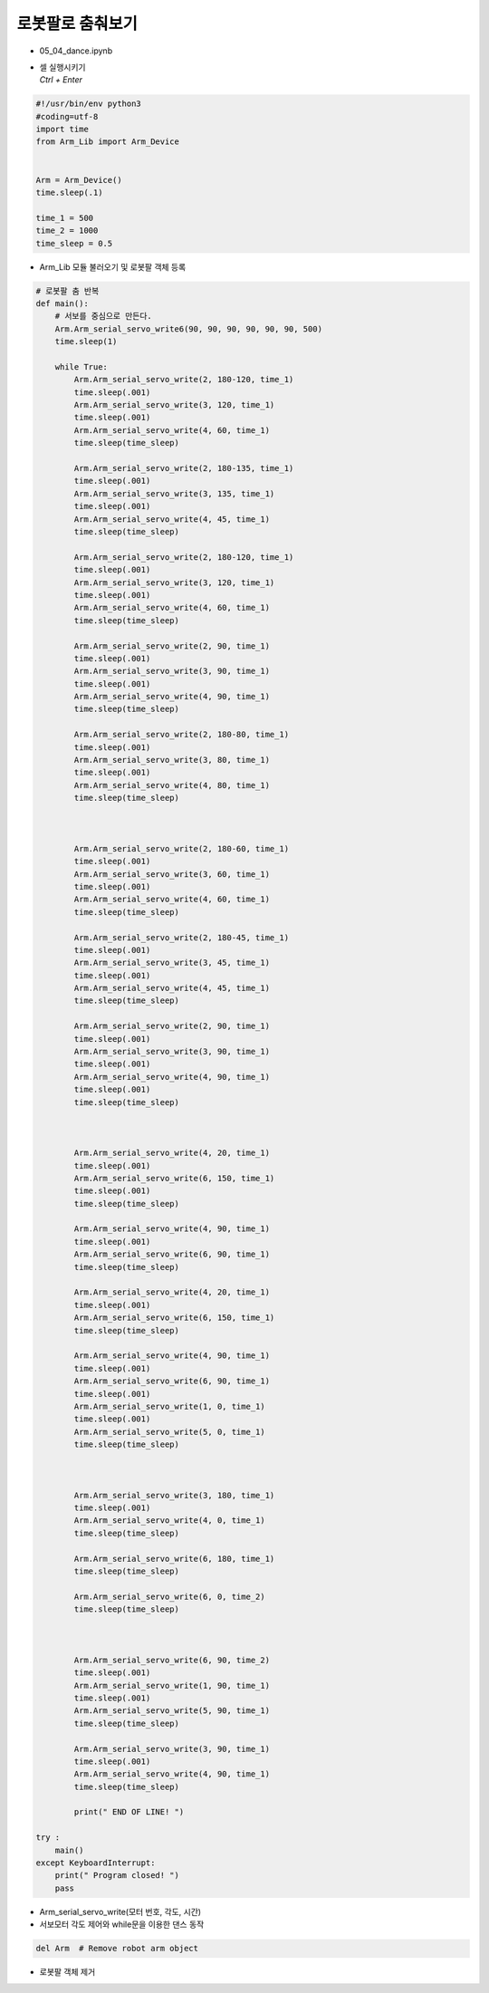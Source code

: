 ==========================
로봇팔로 춤춰보기
==========================

-   05_04_dance.ipynb
-   | 셀 실행시키기
    | `Ctrl + Enter`

.. image:: ../images/dance1.png

.. code-block:: python

    #!/usr/bin/env python3
    #coding=utf-8
    import time
    from Arm_Lib import Arm_Device


    Arm = Arm_Device()
    time.sleep(.1)

    time_1 = 500
    time_2 = 1000
    time_sleep = 0.5

-   Arm_Lib 모듈 불러오기 및 로봇팔 객체 등록


.. code-block:: python

    # 로봇팔 춤 반복
    def main():
        # 서보를 중심으로 만든다.
        Arm.Arm_serial_servo_write6(90, 90, 90, 90, 90, 90, 500)
        time.sleep(1)
        
        while True:
            Arm.Arm_serial_servo_write(2, 180-120, time_1)
            time.sleep(.001)
            Arm.Arm_serial_servo_write(3, 120, time_1)
            time.sleep(.001)
            Arm.Arm_serial_servo_write(4, 60, time_1)
            time.sleep(time_sleep)

            Arm.Arm_serial_servo_write(2, 180-135, time_1)
            time.sleep(.001)
            Arm.Arm_serial_servo_write(3, 135, time_1)
            time.sleep(.001)
            Arm.Arm_serial_servo_write(4, 45, time_1)
            time.sleep(time_sleep)

            Arm.Arm_serial_servo_write(2, 180-120, time_1)
            time.sleep(.001)
            Arm.Arm_serial_servo_write(3, 120, time_1)
            time.sleep(.001)
            Arm.Arm_serial_servo_write(4, 60, time_1)
            time.sleep(time_sleep)

            Arm.Arm_serial_servo_write(2, 90, time_1)
            time.sleep(.001)
            Arm.Arm_serial_servo_write(3, 90, time_1)
            time.sleep(.001)
            Arm.Arm_serial_servo_write(4, 90, time_1)
            time.sleep(time_sleep)

            Arm.Arm_serial_servo_write(2, 180-80, time_1)
            time.sleep(.001)
            Arm.Arm_serial_servo_write(3, 80, time_1)
            time.sleep(.001)
            Arm.Arm_serial_servo_write(4, 80, time_1)
            time.sleep(time_sleep)



            Arm.Arm_serial_servo_write(2, 180-60, time_1)
            time.sleep(.001)
            Arm.Arm_serial_servo_write(3, 60, time_1)
            time.sleep(.001)
            Arm.Arm_serial_servo_write(4, 60, time_1)
            time.sleep(time_sleep)

            Arm.Arm_serial_servo_write(2, 180-45, time_1)
            time.sleep(.001)
            Arm.Arm_serial_servo_write(3, 45, time_1)
            time.sleep(.001)
            Arm.Arm_serial_servo_write(4, 45, time_1)
            time.sleep(time_sleep)

            Arm.Arm_serial_servo_write(2, 90, time_1)
            time.sleep(.001)
            Arm.Arm_serial_servo_write(3, 90, time_1)
            time.sleep(.001)
            Arm.Arm_serial_servo_write(4, 90, time_1)
            time.sleep(.001)
            time.sleep(time_sleep)



            Arm.Arm_serial_servo_write(4, 20, time_1)
            time.sleep(.001)
            Arm.Arm_serial_servo_write(6, 150, time_1)
            time.sleep(.001)
            time.sleep(time_sleep)

            Arm.Arm_serial_servo_write(4, 90, time_1)
            time.sleep(.001)
            Arm.Arm_serial_servo_write(6, 90, time_1)
            time.sleep(time_sleep)

            Arm.Arm_serial_servo_write(4, 20, time_1)
            time.sleep(.001)
            Arm.Arm_serial_servo_write(6, 150, time_1)
            time.sleep(time_sleep)

            Arm.Arm_serial_servo_write(4, 90, time_1)
            time.sleep(.001)
            Arm.Arm_serial_servo_write(6, 90, time_1)
            time.sleep(.001)
            Arm.Arm_serial_servo_write(1, 0, time_1)
            time.sleep(.001)
            Arm.Arm_serial_servo_write(5, 0, time_1)
            time.sleep(time_sleep)



            Arm.Arm_serial_servo_write(3, 180, time_1)
            time.sleep(.001)
            Arm.Arm_serial_servo_write(4, 0, time_1)
            time.sleep(time_sleep)

            Arm.Arm_serial_servo_write(6, 180, time_1)
            time.sleep(time_sleep)

            Arm.Arm_serial_servo_write(6, 0, time_2)
            time.sleep(time_sleep)



            Arm.Arm_serial_servo_write(6, 90, time_2)
            time.sleep(.001)
            Arm.Arm_serial_servo_write(1, 90, time_1)
            time.sleep(.001)
            Arm.Arm_serial_servo_write(5, 90, time_1)
            time.sleep(time_sleep)

            Arm.Arm_serial_servo_write(3, 90, time_1)
            time.sleep(.001)
            Arm.Arm_serial_servo_write(4, 90, time_1)
            time.sleep(time_sleep)

            print(" END OF LINE! ")

    try :
        main()
    except KeyboardInterrupt:
        print(" Program closed! ")
        pass


-   Arm_serial_servo_write(모터 번호, 각도, 시간)
-   서보모터 각도 제어와 while문을 이용한 댄스 동작


.. code-block:: python

    del Arm  # Remove robot arm object


-   로봇팔 객체 제거